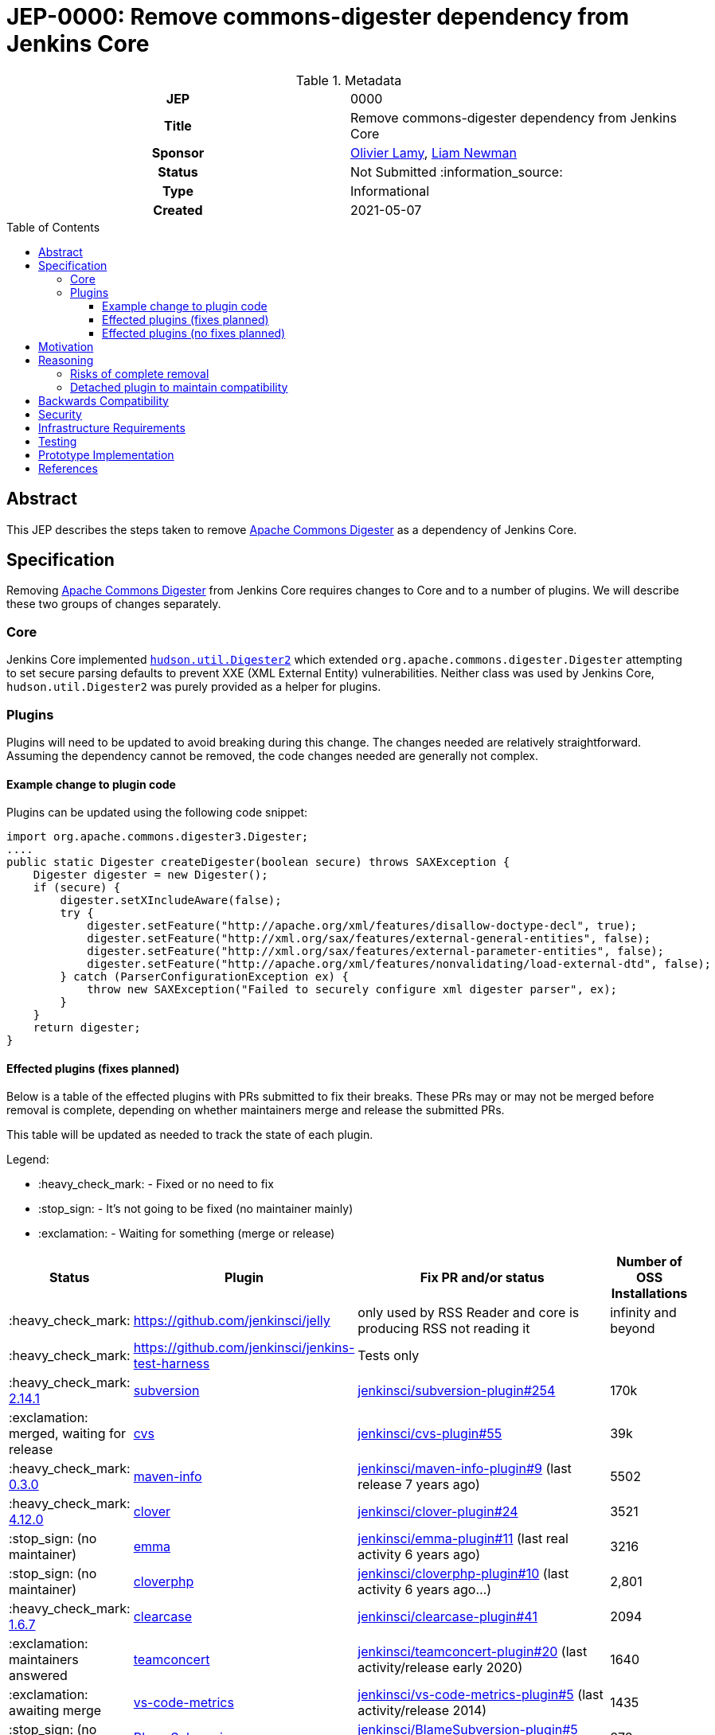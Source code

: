 = JEP-0000: Remove commons-digester dependency from Jenkins Core
:toc: preamble
:toclevels: 3
ifdef::env-github[]
:tip-caption: :bulb:
:note-caption: :information_source:
:important-caption: :heavy_exclamation_mark:
:caution-caption: :fire:
:warning-caption: :warning:
endif::[]

.Metadata
[cols="1h,1"]
|===
| JEP
| 0000

| Title
| Remove commons-digester dependency from Jenkins Core

| Sponsor
| link:https://github.com/olamy[Olivier Lamy], link:https://github.com/bitwiseman[Liam Newman]

// Use the script `set-jep-status <jep-number> <status>` to update the status.
| Status
| Not Submitted :information_source:

| Type
| Informational

| Created
| 2021-05-07

//
//
// Uncomment if there is an associated placeholder JIRA issue.
//| JIRA
//| :bulb: https://issues.jenkins-ci.org/browse/JENKINS-nnnnn[JENKINS-nnnnn] :bulb:
//
//
// Uncomment if discussion will occur in forum other than jenkinsci-dev@ mailing list.
//| Discussions-To
//| :bulb: Link to where discussion and final status announcement will occur :bulb:
//
//
// Uncomment if this JEP depends on one or more other JEPs.
//| Requires
//| :bulb: JEP-NUMBER, JEP-NUMBER... :bulb:
//
//
// Uncomment and fill if this JEP is rendered obsolete by a later JEP
//| Superseded-By
//| :bulb: JEP-NUMBER :bulb:
//
//
// Uncomment when this JEP status is set to Accepted, Rejected or Withdrawn.
//| Resolution
//| :bulb: Link to relevant post in the jenkinsci-dev@ mailing list archives :bulb:

|===

== Abstract

This JEP describes the steps taken to remove link:https://commons.apache.org/proper/commons-digester/[Apache Commons Digester] as a dependency of Jenkins Core.

== Specification

Removing link:https://commons.apache.org/proper/commons-digester/[Apache Commons Digester] from Jenkins Core requires changes to Core and to a number of plugins.
We will describe these two groups of changes separately.

=== Core

Jenkins Core implemented 
link:https://github.com/jenkinsci/jenkins/blob/22fcc54bd3879c765b5595371e57fd180860daff/core/src/main/java/hudson/util/Digester2.java[`hudson.util.Digester2`] 
which extended `org.apache.commons.digester.Digester`
attempting to set secure parsing defaults to prevent XXE (XML External Entity) vulnerabilities.
Neither class was used by Jenkins Core, `hudson.util.Digester2` was purely provided as a helper for plugins.

=== Plugins

Plugins will need to be updated to avoid breaking during this change.
The changes needed are relatively straightforward.
Assuming the dependency cannot be removed, the code changes needed are generally not complex.

==== Example change to plugin code

Plugins can be updated using the following code snippet: 

[source,java]
----
import org.apache.commons.digester3.Digester;
....
public static Digester createDigester(boolean secure) throws SAXException {
    Digester digester = new Digester();
    if (secure) {
        digester.setXIncludeAware(false);
        try {
            digester.setFeature("http://apache.org/xml/features/disallow-doctype-decl", true);
            digester.setFeature("http://xml.org/sax/features/external-general-entities", false);
            digester.setFeature("http://xml.org/sax/features/external-parameter-entities", false);
            digester.setFeature("http://apache.org/xml/features/nonvalidating/load-external-dtd", false);
        } catch (ParserConfigurationException ex) {
            throw new SAXException("Failed to securely configure xml digester parser", ex);
        }
    }
    return digester;
}
----

==== Effected plugins (fixes planned)


Below is a table of the effected plugins with PRs submitted to fix their breaks.
These PRs may or may not be merged before removal is complete, depending on whether
maintainers merge and release the submitted PRs.

This table will be updated as needed to track the state of each plugin.

Legend:

* :heavy_check_mark: - Fixed or no need to fix
* :stop_sign: 	     - It's not going to be fixed (no maintainer mainly)
* :exclamation: 	 - Waiting for something (merge or release)

[cols="1,1,4,1",options="header"]
|===
| Status
| Plugin
| Fix PR and/or status
| Number of OSS Installations

| :heavy_check_mark:
| https://github.com/jenkinsci/jelly
| only used by RSS Reader and core is producing RSS not reading it
| infinity and beyond

| :heavy_check_mark:
| https://github.com/jenkinsci/jenkins-test-harness
| Tests only
|

| :heavy_check_mark:  link:https://github.com/jenkinsci/subversion-plugin/releases/tag/subversion-2.14.1[2.14.1]
|  link:https://github.com/jenkinsci/subversion-plugin[subversion]
|  link:https://github.com/jenkinsci/subversion-plugin/pull/254[jenkinsci/subversion-plugin#254]
| 170k

| :exclamation: merged, waiting for release
| link:https://github.com/jenkinsci/cvs-plugin[cvs]
|  link:https://github.com/jenkinsci/cvs-plugin/pull/55[jenkinsci/cvs-plugin#55]
| 39k

| :heavy_check_mark: link:https://github.com/jenkinsci/maven-info-plugin/releases/tag/maven-info-0.3.0[0.3.0]
|  link:https://github.com/jenkinsci/maven-info-plugin[maven-info]
|  link:https://github.com/jenkinsci/maven-info-plugin/pull/9[jenkinsci/maven-info-plugin#9] (last release 7 years ago)
| 5502

| :heavy_check_mark: link:https://github.com/jenkinsci/clover-plugin/releases/tag/clover-4.12.0[4.12.0]
|  link:https://github.com/jenkinsci/clover-plugin[clover]
|  link:https://github.com/jenkinsci/clover-plugin/pull/24[jenkinsci/clover-plugin#24]
| 3521

| :stop_sign: (no maintainer)
| link:https://github.com/jenkinsci/emma-plugin[emma]
|  link:https://github.com/jenkinsci/emma-plugin/pull/11[jenkinsci/emma-plugin#11] (last real activity 6 years ago)
| 3216

| :stop_sign: (no maintainer)
| link:https://github.com/jenkinsci/cloverphp-plugin[cloverphp]
|  link:https://github.com/jenkinsci/cloverphp-plugin/pull/10[jenkinsci/cloverphp-plugin#10]  (last activity 6 years ago...)
| 2,801

| :heavy_check_mark: link:https://github.com/jenkinsci/clearcase-plugin/releases/tag/clearcase-1.6.7[1.6.7]
|  link:https://github.com/jenkinsci/clearcase-plugin[clearcase]
|  link:https://github.com/jenkinsci/clearcase-plugin/pull/41[jenkinsci/clearcase-plugin#41]
| 2094

| :exclamation: maintainers answered
| link:https://github.com/jenkinsci/teamconcert-plugin[teamconcert]
|  link:https://github.com/jenkinsci/teamconcert-plugin/pull/20[jenkinsci/teamconcert-plugin#20] (last activity/release early 2020)
| 1640

| :exclamation: awaiting merge
| link:https://github.com/jenkinsci/vs-code-metrics-plugin[vs-code-metrics]
|  link:https://github.com/jenkinsci/vs-code-metrics-plugin/pull/5[jenkinsci/vs-code-metrics-plugin#5] (last activity/release 2014)
| 1435

| :stop_sign: (no maintainer)
| link:https://github.com/jenkinsci/BlameSubversion-plugin[BlameSubversion]
|  link:https://github.com/jenkinsci/BlameSubversion-plugin/pull/5[jenkinsci/BlameSubversion-plugin#5]  (last activity 8 years ago...)
| 878

| :stop_sign: (no maintainer)
| link:https://github.com/jenkinsci/javatest-report-plugin[javatest-report]
|  link:https://github.com/jenkinsci/javatest-report-plugin/pull/4[jenkinsci/javatest-report-plugin#4] (last real activity 6 years ago)
| 440

| :exclamation:  PR in active review, by @mig42
| link:https://github.com/jenkinsci/plasticscm-plugin[plasticscm-plugin]
|  link:https://github.com/jenkinsci/plasticscm-plugin/pull/40[jenkinsci/plasticscm-plugin#40] (last release late 2020, recent activity)
| 284

| :stop_sign: (maintainers will mark it for adoption)
| link:https://github.com/jenkinsci/clearcase-ucm-plugin[clearcase-ucm]
|  link:https://github.com/jenkinsci/clearcase-ucm-plugin/pull/5[jenkinsci/clearcase-ucm-plugin#5] (last release 2016)
| 266

| :exclamation: awaiting release
| link:https://github.com/jenkinsci/vectorcast-coverage-plugin[vectorcast-coverage]
|  link:https://github.com/jenkinsci/vectorcast-coverage-plugin/pull/4[jenkinsci/vectorcast-coverage-plugin#4] (last release in 2021)
| 206

| :heavy_check_mark: link:https://github.com/jenkinsci/zos-connector-plugin/releases/tag/zos-connector-2.3.5[2.3.5]
|  link:https://github.com/jenkinsci/zos-connector-plugin[zos-connector]
|  link:https://github.com/jenkinsci/zos-connector-plugin/pull/13[jenkinsci/zos-connector-plugin#13] (recent activity in 2020)
| 173

| :stop_sign: (no maintainer)
| link:https://github.com/jenkinsci/vss-plugin[vss]
|  link:https://github.com/jenkinsci/vss-plugin/pull/8[jenkinsci/vss-plugin#8] (last release/activity 2011)
| 168

| :stop_sign: (no maintainer)
| link:https://github.com/jenkinsci/genexus-plugin[genexus]
|  link:https://github.com/jenkinsci/genexus-plugin/pull/15[jenkinsci/genexus-plugin#15] (activity Sept 2020 & release in April 2020)
| 149

| :exclamation: awaiting release
| link:https://github.com/jenkinsci/dimensionsscm-plugin[dimensionsscm]
|  link:https://github.com/jenkinsci/dimensionsscm-plugin/pull/21[jenkinsci/dimensionsscm-plugin#21]
| 113

| :stop_sign: (no maintainer)
| link:https://github.com/jenkinsci/synergy_scm-plugin[synergy]
|  link:https://github.com/jenkinsci/synergy_scm-plugin/pull/17[jenkinsci/synergy_scm-plugin#17]) (last activity 6 years ago)
| 96

| :stop_sign: (no maintainer, needed repo missed)
| link:https://github.com/jenkinsci/config-rotator-plugin[config-rotator]
|  link:https://github.com/jenkinsci/config-rotator-plugin/pull/3[jenkinsci/config-rotator-plugin#3] (last activity 4 years ago)  :rotating_light: need help from Praqma, as https://code.praqma.net/repo/maven/ no longer exists
| 62

| :stop_sign: (no maintainer)
| link:https://github.com/jenkinsci/harvest-plugin[harvest]
|  link:https://github.com/jenkinsci/harvest-plugin/pull/5[jenkinsci/harvest-plugin#5] (last activity 6 years ago)
| 49

| :exclamation: maintainers testing
| link:https://github.com/jenkinsci/plasticscm-mergebot-plugin[plasticscm-mergebot]
|  link:https://github.com/jenkinsci/plasticscm-mergebot-plugin/pull/3[jenkinsci/plasticscm-mergebot-plugin#3]  (last active/release late 2019)
| 55

| :stop_sign: (no maintainer)
| link:https://github.com/jenkinsci/cmvc-plugin[cmvc]
|  link:https://github.com/jenkinsci/cmvc-plugin/pull/3[jenkinsci/cmvc-plugin#3]  (last activity 9 years ago...)
| 18
|===


==== Effected plugins (no fixes planned)

===== Suspended plugins

Some plugins were found which were suspended when Jenkins 2 was released.
These will not be updated as part of this effort.

* https://plugins.jenkins.io/svn-release-mgr suspended since https://issues.jenkins-ci.org/browse/INFRA-2487
* https://github.com/jenkinsci/cpptest-plugin suspended since https://issues.jenkins-ci.org/browse/INFRA-2487
* https://github.com/jenkinsci/tfs-plugin suspended since https://issues.jenkins-ci.org/browse/INFRA-2751
* https://github.com/jenkinsci/cflint-plugin (link:https://github.com/jenkinsci/CFLint-plugin/pull/3[PR-3]) suspended since https://issues.jenkins-ci.org/browse/INFRA-2751
* https://github.com/jenkinsci/script-scm-plugin SECURITY-461
* https://github.com/jenkinsci/rtc-plugin (superseded by team-concert)


===== Never released plugins

Some plugins were found which were suspended when Jenkins 2 was released.
These will not be updated as part of this effort.

* https://github.com/jenkinsci/cocoemma-plugin
* https://github.com/jenkinsci/jwsdp-sqe-plugin
* https://github.com/jenkinsci/pucm-plugin
* https://github.com/jenkinsci/purecm-plugin


== Motivation

The link:https://commons.apache.org/proper/commons-digester/[Apache Commons Digester] that was included as a dependency of Jenkins Core is old and poorly maintained.
It contains security vulnerabilities and also is not actually used by any part of Jenkins Core itself.
Jenkins Core exposes an API to plugin that mitigates some of these security issues, but it is not the job of Jenkins to do this.
Instead, we should remove the Digester dependency from Jenkins Coret and the plugins that actually use Digester should handle these security concerns themselves.
Also, because it is a dependency of Core, some plugins have taken a dependency on Digester being provided by Jenkins rather than using the API provided by Jenkins.

Plugins in either of these scenarios will need to be updated or they will break after this removal.

== Reasoning

=== Risks of complete removal

We chose to remove Digester from Jenkins Core in a manner that causes plugins which depend on it to fail unless they are updated.
We made this choice based on an analysis of all plugins which are currently distributed by the Jenkins Update Center or which are
in a repository in the link:https://github.com/jenkinsci[`jenkinsci` org on GitHub].
All but a few of the plugins effected by this change are some combination of unmaintained, rarely used, and no longer or never published.
We submitted PRs to all effected plugins.


=== Detached plugin to maintain compatibility

The current plan causes plugins which depend on Jenkins to provide Digester to fail unless they are updated.
This could be mitigated by moving this dependency to a detached plugin.
We decided against creating a detached pluging because there were a small number effected plugins and only a few of them have significant install base.
The creating and maintaining a detached plugin would still be a significant amount of work and would cause the security vulnerabilities we are trying to address to remain open.


== Backwards Compatibility

The current plan causes plugins which depend on Jenkins to provide Digester to fail unless they are updated.
The majority of this JEP is devoted to discussion of how to mitigate these breaks.


== Security

The motivation for this change is mitigating a number of known security issues

== Infrastructure Requirements

There are no new infrastructure requirements related to this proposal.

== Testing

There are not testing issues related to this proposal.

== Prototype Implementation

PRs filed

== References

* link:https://commons.apache.org/proper/commons-digester[Apache Commons Digester]
* link:https://issues.jenkins.io/browse/JENKINS-65161[JENKINS-65161]
* link:https://github.com/jenkinsci/jenkins/pull/5320[jenkinsci/jenkins#5320]
* link:https://groups.google.com/g/jenkinsci-dev/c/m2fEX5ALvbg/m/ZGeLMwcsBAAJ[jenkins-dev: Removing commons-digester from Jenkins Core]

